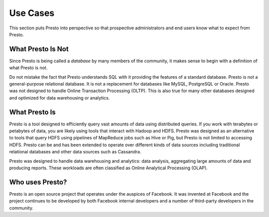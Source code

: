 =========
Use Cases
=========

This section puts Presto into perspective so that prospective
administrators and end users know what to expect from Presto.

------------------
What Presto Is Not
------------------

Since Presto is being called a *database* by many members of the community,
it makes sense to begin with a definition of what Presto is not.

Do not mistake the fact that Presto understands SQL with it providing
the features of a standard database. Presto is not a general-purpose
relational database. It is not a replacement for databases like MySQL,
PostgreSQL or Oracle. Presto was not designed to handle Online
Transaction Processing (OLTP). This is also true for many other
databases designed and optimized for data warehousing or analytics.

--------------
What Presto Is
--------------

Presto is a tool designed to efficiently query vast amounts of data
using distributed queries. If you work with terabytes or petabytes of
data, you are likely using tools that interact with Hadoop and HDFS.
Presto was designed as an alternative to tools that query HDFS
using pipelines of MapReduce jobs such as Hive or Pig, but Presto
is not limited to accessing HDFS. Presto can be and has been extended
to operate over different kinds of data sources including traditional
relational databases and other data sources such as Cassandra.

Presto was designed to handle data warehousing and analytics: data analysis,
aggregating large amounts of data and producing reports. These workloads
are often classified as Online Analytical Processing (OLAP).

----------------
Who uses Presto?
----------------

Presto is an open source project that operates under the auspices of
Facebook. It was invented at Facebook and the project continues to
be developed by both Facebook internal developers and a number of
third-party developers in the community.
